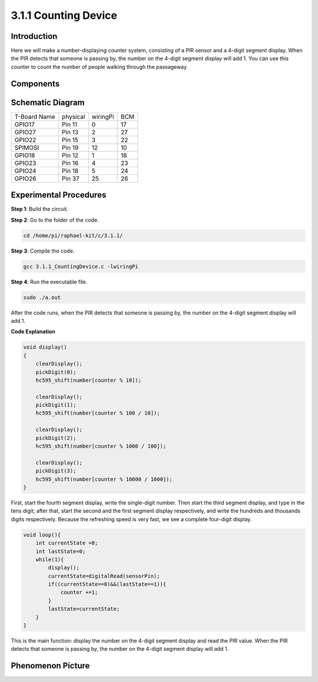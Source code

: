 3.1.1 Counting Device
============================

Introduction
-----------------

Here we will make a number-displaying counter system, consisting of a
PIR sensor and a 4-digit segment display. When the PIR detects that
someone is passing by, the number on the 4-digit segment display will
add 1. You can use this counter to count the number of people walking 
through the passageway.

Components
---------------

.. image:: media/list_Counting_Device1.png
    :align: center

.. image:: media/list_Counting_Device2.png
    :align: center

Schematic Diagram
----------------------

============ ======== ======== ===
T-Board Name physical wiringPi BCM
GPIO17       Pin 11   0        17
GPIO27       Pin 13   2        27
GPIO22       Pin 15   3        22
SPIMOSI      Pin 19   12       10
GPIO18       Pin 12   1        18
GPIO23       Pin 16   4        23
GPIO24       Pin 18   5        24
GPIO26       Pin 37   25       26
============ ======== ======== ===

.. image:: media/Schematic_three_one1.png
   :align: center

Experimental Procedures
-----------------------------

**Step 1**: Build the circuit.

.. image:: media/image235.png
   :alt: 计数器_bb
   :width: 6.69444in
   :height: 4.12708in

**Step 2**: Go to the folder of the code.

.. code-block:: 

    cd /home/pi/raphael-kit/c/3.1.1/

**Step 3**: Compile the code.

.. code-block:: 

    gcc 3.1.1_CountingDevice.c -lwiringPi

**Step 4**: Run the executable file.

.. code-block:: 

    sudo ./a.out

After the code runs, when the PIR detects that someone is passing by,
the number on the 4-digit segment display will add 1.

**Code Explanation**

.. code-block:: c

    void display()
    {
        clearDisplay();
        pickDigit(0);
        hc595_shift(number[counter % 10]);

        clearDisplay();
        pickDigit(1);
        hc595_shift(number[counter % 100 / 10]);

        clearDisplay();
        pickDigit(2);
        hc595_shift(number[counter % 1000 / 100]);
     
        clearDisplay();
        pickDigit(3);
        hc595_shift(number[counter % 10000 / 1000]);
    }

First, start the fourth segment display, write the single-digit number.
Then start the third segment display, and type in the tens digit; after
that, start the second and the first segment display respectively, and
write the hundreds and thousands digits respectively. Because the
refreshing speed is very fast, we see a complete four-digit display.

.. code-block:: c

    void loop(){
        int currentState =0;
        int lastState=0;
        while(1){
            display();
            currentState=digitalRead(sensorPin);
            if((currentState==0)&&(lastState==1)){
                counter +=1;
            }
            lastState=currentState;
        }
    }

This is the main function: display the number on the 4-digit segment
display and read the PIR value. When the PIR detects that someone is
passing by, the number on the 4-digit segment display will add 1.

Phenomenon Picture
-------------------------

.. image:: media/image236.jpeg
   :alt: \_MG_3354
   :width: 5.31875in
   :height: 3.16528in
   :align: center
